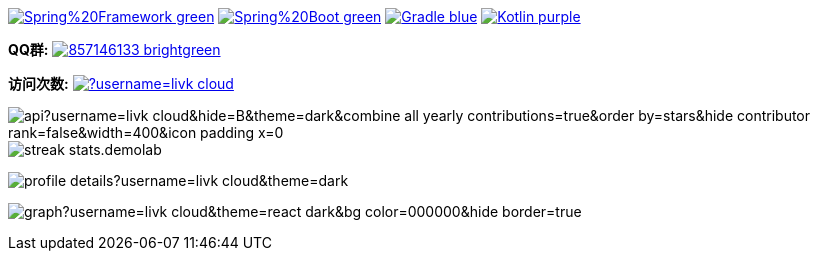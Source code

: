 image:https://img.shields.io/badge/Spring%20Framework-green[link="https://spring.io/projects/spring-framework"]
image:https://img.shields.io/badge/Spring%20Boot-green[link="https://spring.io/projects/spring-boot"]
image:https://img.shields.io/badge/Gradle-blue[link="https://gradle.org/"]
image:https://img.shields.io/badge/Kotlin-purple[link="https://kotlinlang.org/"]

*QQ群:*
image:https://img.shields.io/badge/857146133-brightgreen.svg[link="https://qm.qq.com/cgi-bin/qm/qr?k=7mqPb8JcXoDpFkk4Vx7CcFFrIXrIxbVE&jump_from=webapi&authKey=twOCFhCWeYIiP4DNWM91BjGcPXuxpWikyk2Dh+fFctht5xcvT9N8PUsVMUcKQvJf"]

*访问次数:*
image:https://komarev.com/ghpvc/?username=livk-cloud[link="https://github.com/livk-cloud")]

image:https://repository-contribution-stats.vercel.app/api?username=livk-cloud&hide=B&theme=dark&combine_all_yearly_contributions=true&order_by=stars&hide_contributor_rank=false&width=400&icon_padding_x=0[]
image:https://streak-stats.demolab.com?user=KouShenhai&locale=zh_Hans&theme=dark[]

image:https://github-profile-summary-cards.vercel.app/api/cards/profile-details?username=livk-cloud&theme=dark[]

image:https://github-readme-activity-graph.vercel.app/graph?username=livk-cloud&theme=react-dark&bg_color=000000&hide_border=true[]
